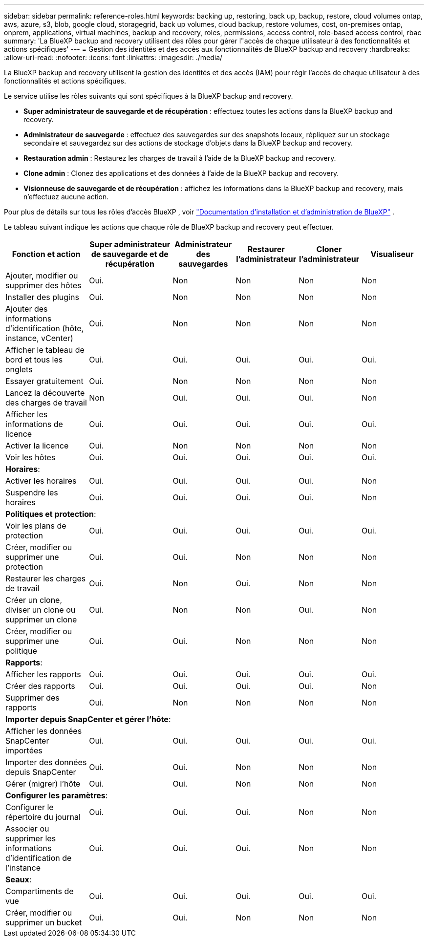 ---
sidebar: sidebar 
permalink: reference-roles.html 
keywords: backing up, restoring, back up, backup, restore, cloud volumes ontap, aws, azure, s3, blob, google cloud, storagegrid, back up volumes, cloud backup, restore volumes, cost, on-premises ontap, onprem, applications, virtual machines, backup and recovery, roles, permissions, access control, role-based access control, rbac 
summary: 'La BlueXP backup and recovery utilisent des rôles pour gérer l"accès de chaque utilisateur à des fonctionnalités et actions spécifiques' 
---
= Gestion des identités et des accès aux fonctionnalités de BlueXP backup and recovery
:hardbreaks:
:allow-uri-read: 
:nofooter: 
:icons: font
:linkattrs: 
:imagesdir: ./media/


[role="lead"]
La BlueXP backup and recovery utilisent la gestion des identités et des accès (IAM) pour régir l'accès de chaque utilisateur à des fonctionnalités et actions spécifiques.

Le service utilise les rôles suivants qui sont spécifiques à la BlueXP backup and recovery.

* *Super administrateur de sauvegarde et de récupération* : effectuez toutes les actions dans la BlueXP backup and recovery.
* *Administrateur de sauvegarde* : effectuez des sauvegardes sur des snapshots locaux, répliquez sur un stockage secondaire et sauvegardez sur des actions de stockage d'objets dans la BlueXP backup and recovery.
* *Restauration admin* : Restaurez les charges de travail à l'aide de la BlueXP backup and recovery.
* *Clone admin* : Clonez des applications et des données à l'aide de la BlueXP backup and recovery.
* *Visionneuse de sauvegarde et de récupération* : affichez les informations dans la BlueXP backup and recovery, mais n'effectuez aucune action.


Pour plus de détails sur tous les rôles d'accès BlueXP , voir  https://docs.netapp.com/us-en/bluexp-setup-admin/reference-iam-predefined-roles.html["Documentation d'installation et d'administration de BlueXP"^] .

Le tableau suivant indique les actions que chaque rôle de BlueXP backup and recovery peut effectuer.

[cols="20,20,15,15a,15a,15a"]
|===
| Fonction et action | Super administrateur de sauvegarde et de récupération | Administrateur des sauvegardes | Restaurer l'administrateur | Cloner l'administrateur | Visualiseur 


| Ajouter, modifier ou supprimer des hôtes | Oui. | Non  a| 
Non
 a| 
Non
 a| 
Non



| Installer des plugins | Oui. | Non  a| 
Non
 a| 
Non
 a| 
Non



| Ajouter des informations d'identification (hôte, instance, vCenter) | Oui. | Non  a| 
Non
 a| 
Non
 a| 
Non



| Afficher le tableau de bord et tous les onglets | Oui. | Oui.  a| 
Oui.
 a| 
Oui.
 a| 
Oui.



| Essayer gratuitement | Oui. | Non  a| 
Non
 a| 
Non
 a| 
Non



| Lancez la découverte des charges de travail | Non | Oui.  a| 
Oui.
 a| 
Oui.
 a| 
Non



| Afficher les informations de licence | Oui. | Oui.  a| 
Oui.
 a| 
Oui.
 a| 
Oui.



| Activer la licence | Oui. | Non  a| 
Non
 a| 
Non
 a| 
Non



| Voir les hôtes | Oui. | Oui.  a| 
Oui.
 a| 
Oui.
 a| 
Oui.



6+| *Horaires*: 


| Activer les horaires | Oui. | Oui.  a| 
Oui.
 a| 
Oui.
 a| 
Non



| Suspendre les horaires | Oui. | Oui.  a| 
Oui.
 a| 
Oui.
 a| 
Non



6+| *Politiques et protection*: 


| Voir les plans de protection | Oui. | Oui.  a| 
Oui.
 a| 
Oui.
 a| 
Oui.



| Créer, modifier ou supprimer une protection | Oui. | Oui.  a| 
Non
 a| 
Non
 a| 
Non



| Restaurer les charges de travail | Oui. | Non  a| 
Oui.
 a| 
Non
 a| 
Non



| Créer un clone, diviser un clone ou supprimer un clone | Oui. | Non  a| 
Non
 a| 
Oui.
 a| 
Non



| Créer, modifier ou supprimer une politique | Oui. | Oui.  a| 
Non
 a| 
Non
 a| 
Non



6+| *Rapports*: 


| Afficher les rapports | Oui. | Oui.  a| 
Oui.
 a| 
Oui.
 a| 
Oui.



| Créer des rapports | Oui. | Oui.  a| 
Oui.
 a| 
Oui.
 a| 
Non



| Supprimer des rapports | Oui. | Non  a| 
Non
 a| 
Non
 a| 
Non



6+| *Importer depuis SnapCenter et gérer l'hôte*: 


| Afficher les données SnapCenter importées | Oui. | Oui.  a| 
Oui.
 a| 
Oui.
 a| 
Oui.



| Importer des données depuis SnapCenter | Oui. | Oui.  a| 
Non
 a| 
Non
 a| 
Non



| Gérer (migrer) l'hôte | Oui. | Oui.  a| 
Non
 a| 
Non
 a| 
Non



6+| *Configurer les paramètres*: 


| Configurer le répertoire du journal | Oui. | Oui.  a| 
Oui.
 a| 
Non
 a| 
Non



| Associer ou supprimer les informations d'identification de l'instance | Oui. | Oui.  a| 
Oui.
 a| 
Non
 a| 
Non



6+| *Seaux*: 


| Compartiments de vue | Oui. | Oui.  a| 
Oui.
 a| 
Oui.
 a| 
Oui.



| Créer, modifier ou supprimer un bucket | Oui. | Oui.  a| 
Non
 a| 
Non
 a| 
Non

|===